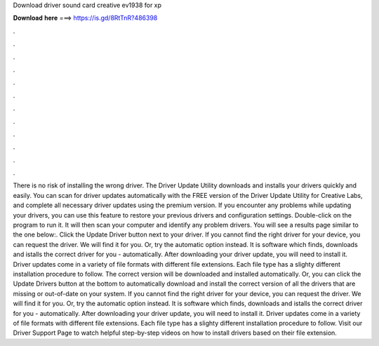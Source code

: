 Download driver sound card creative ev1938 for xp

𝐃𝐨𝐰𝐧𝐥𝐨𝐚𝐝 𝐡𝐞𝐫𝐞 ===> https://is.gd/8RtTnR?486398

.

.

.

.

.

.

.

.

.

.

.

.

There is no risk of installing the wrong driver. The Driver Update Utility downloads and installs your drivers quickly and easily. You can scan for driver updates automatically with the FREE version of the Driver Update Utility for Creative Labs, and complete all necessary driver updates using the premium version.
If you encounter any problems while updating your drivers, you can use this feature to restore your previous drivers and configuration settings. Double-click on the program to run it. It will then scan your computer and identify any problem drivers. You will see a results page similar to the one below:. Click the Update Driver button next to your driver. If you cannot find the right driver for your device, you can request the driver.
We will find it for you. Or, try the automatic option instead. It is software which finds, downloads and istalls the correct driver for you - automatically. After downloading your driver update, you will need to install it. Driver updates come in a variety of file formats with different file extensions. Each file type has a slighty different installation procedure to follow.
The correct version will be downloaded and installed automatically. Or, you can click the Update Drivers button at the bottom to automatically download and install the correct version of all the drivers that are missing or out-of-date on your system. If you cannot find the right driver for your device, you can request the driver. We will find it for you. Or, try the automatic option instead. It is software which finds, downloads and istalls the correct driver for you - automatically.
After downloading your driver update, you will need to install it. Driver updates come in a variety of file formats with different file extensions. Each file type has a slighty different installation procedure to follow. Visit our Driver Support Page to watch helpful step-by-step videos on how to install drivers based on their file extension.